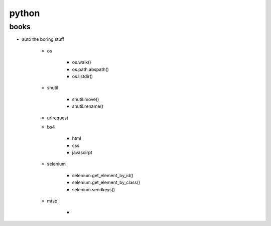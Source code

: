 python
======

books
-----

- auto the boring stuff

    - os

        - os.walk()
        - os.path.abspath()
        - os.listdir()
    
    - shutil

        - shutil.move()
        - shutil.rename()

    - urlrequest
    - bs4
        
        - html
        - css
        - javascirpt

    - selenium

        - selenium.get_element_by_id()
        - selenium.get_element_by_class()
        - selenium.sendkeys()

    - mtsp

        - 